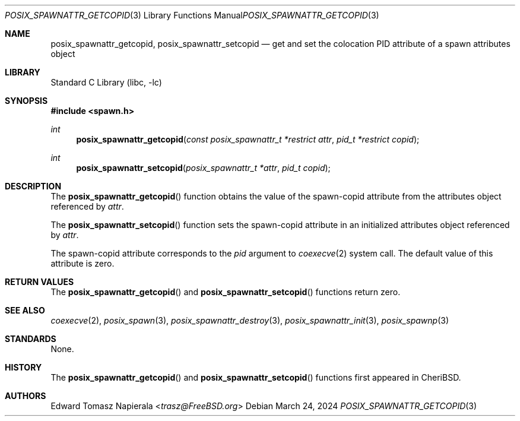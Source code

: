 .\" Copyright (c) 2008 Ed Schouten <ed@FreeBSD.org>
.\" All rights reserved.
.\"
.\" Redistribution and use in source and binary forms, with or without
.\" modification, are permitted provided that the following conditions
.\" are met:
.\" 1. Redistributions of source code must retain the above copyright
.\"    notice, this list of conditions and the following disclaimer.
.\" 2. Redistributions in binary form must reproduce the above copyright
.\"    notice, this list of conditions and the following disclaimer in the
.\"    documentation and/or other materials provided with the distribution.
.\"
.\" THIS SOFTWARE IS PROVIDED BY THE AUTHOR AND CONTRIBUTORS ``AS IS'' AND
.\" ANY EXPRESS OR IMPLIED WARRANTIES, INCLUDING, BUT NOT LIMITED TO, THE
.\" IMPLIED WARRANTIES OF MERCHANTABILITY AND FITNESS FOR A PARTICULAR PURPOSE
.\" ARE DISCLAIMED.  IN NO EVENT SHALL THE AUTHOR OR CONTRIBUTORS BE LIABLE
.\" FOR ANY DIRECT, INDIRECT, INCIDENTAL, SPECIAL, EXEMPLARY, OR CONSEQUENTIAL
.\" DAMAGES (INCLUDING, BUT NOT LIMITED TO, PROCUREMENT OF SUBSTITUTE GOODS
.\" OR SERVICES; LOSS OF USE, DATA, OR PROFITS; OR BUSINESS INTERRUPTION)
.\" HOWEVER CAUSED AND ON ANY THEORY OF LIABILITY, WHETHER IN CONTRACT, STRICT
.\" LIABILITY, OR TORT (INCLUDING NEGLIGENCE OR OTHERWISE) ARISING IN ANY WAY
.\" OUT OF THE USE OF THIS SOFTWARE, EVEN IF ADVISED OF THE POSSIBILITY OF
.\" SUCH DAMAGE.
.\"
.\" Portions of this text are reprinted and reproduced in electronic form
.\" from IEEE Std 1003.1, 2004 Edition, Standard for Information Technology --
.\" Portable Operating System Interface (POSIX), The Open Group Base
.\" Specifications Issue 6, Copyright (C) 2001-2004 by the Institute of
.\" Electrical and Electronics Engineers, Inc and The Open Group.  In the
.\" event of any discrepancy between this version and the original IEEE and
.\" The Open Group Standard, the original IEEE and The Open Group Standard is
.\" the referee document.  The original Standard can be obtained online at
.\"	http://www.opengroup.org/unix/online.html.
.\"
.Dd March 24, 2024
.Dt POSIX_SPAWNATTR_GETCOPID 3
.Os
.Sh NAME
.Nm posix_spawnattr_getcopid ,
.Nm posix_spawnattr_setcopid
.Nd "get and set the colocation PID attribute of a spawn attributes object"
.Sh LIBRARY
.Lb libc
.Sh SYNOPSIS
.In spawn.h
.Ft int
.Fn posix_spawnattr_getcopid "const posix_spawnattr_t *restrict attr" "pid_t *restrict copid"
.Ft int
.Fn posix_spawnattr_setcopid "posix_spawnattr_t *attr" "pid_t copid"
.Sh DESCRIPTION
The
.Fn posix_spawnattr_getcopid
function obtains the value of the spawn-copid attribute from the
attributes object referenced by
.Fa attr .
.Pp
The
.Fn posix_spawnattr_setcopid
function sets the spawn-copid attribute in an initialized
attributes object referenced by
.Fa attr .
.Pp
The spawn-copid attribute corresponds to the
.Fa pid
argument to
.Xr coexecve 2
system call.
The default value of this attribute is zero.
.Sh RETURN VALUES
The
.Fn posix_spawnattr_getcopid
and
.Fn posix_spawnattr_setcopid
functions return zero.
.Sh SEE ALSO
.Xr coexecve 2 ,
.Xr posix_spawn 3 ,
.Xr posix_spawnattr_destroy 3 ,
.Xr posix_spawnattr_init 3 ,
.Xr posix_spawnp 3
.Sh STANDARDS
None.
.Sh HISTORY
The
.Fn posix_spawnattr_getcopid
and
.Fn posix_spawnattr_setcopid
functions first appeared in CheriBSD.
.Sh AUTHORS
.An \&Edward Tomasz Napierala Aq Mt trasz@FreeBSD.org
